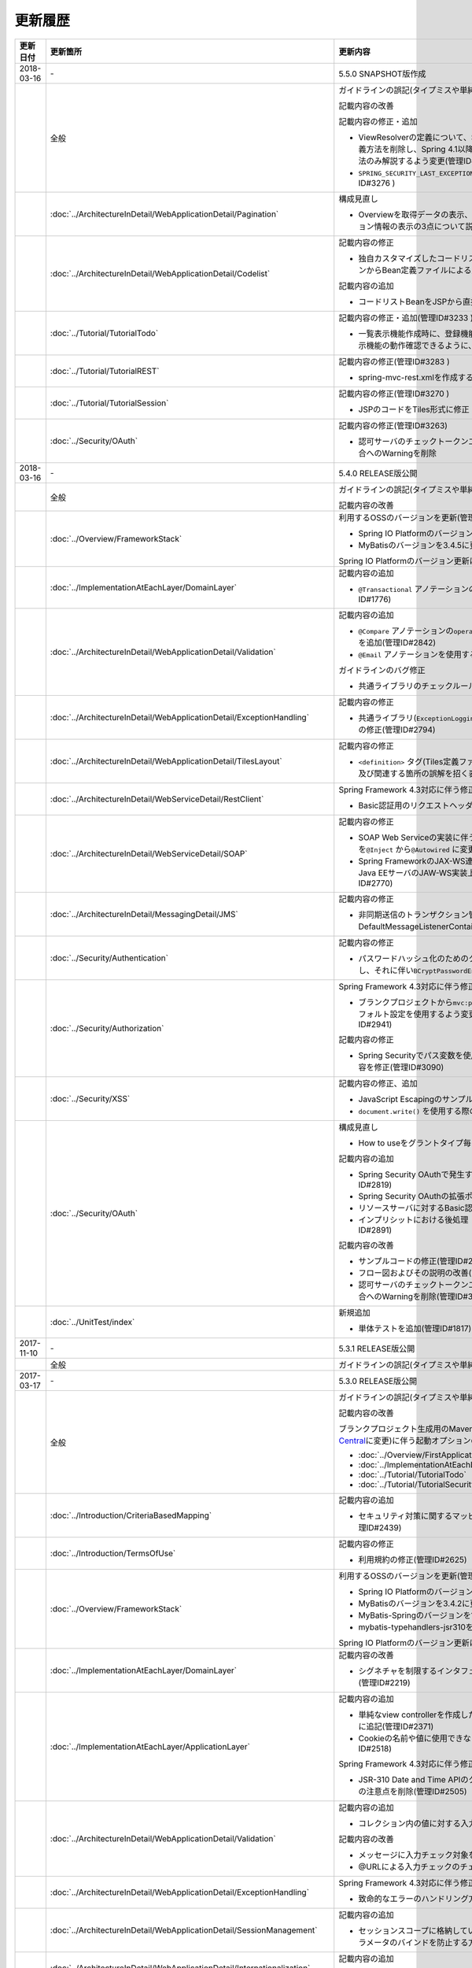 更新履歴
================================================================================

.. tabularcolumns:: |p{0.15\linewidth}|p{0.25\linewidth}|p{0.60\linewidth}|
.. list-table::
    :header-rows: 1
    :widths: 15 25 60

    * - 更新日付
      - 更新箇所
      - 更新内容
    
    * - 2018-03-16
      - \-
      - 5.5.0 SNAPSHOT版作成

    * -
      - 全般
      - ガイドラインの誤記(タイプミスや単純な記述ミスなど)の修正

        記載内容の改善
        
        記載内容の修正・追加

        * ViewResolverの定義について、Spring 4.0以前からの\ ``<bean>``\要素を使用した定義方法を削除し、Spring 4.1以降の\ ``<mvc:view-resolvers>``\要素を使用した定義方法のみ解説するよう変更(管理ID#3197)

        * \ ``SPRING_SECURITY_LAST_EXCEPTION`` \ が格納されるスコープの説明を修正(管理ID#3276 )

    * -
      - :doc:`../ArchitectureInDetail/WebApplicationDetail/Pagination`
      - 構成見直し

        * Overviewを取得データの表示、ページネーションリンクの表示、ページネーション情報の表示の3点について説明するように変更(管理ID#3218)
      
    * -
      - :doc:`../ArchitectureInDetail/WebApplicationDetail/Codelist`
      - 記載内容の修正

        * 独自カスタマイズしたコードリストのBean定義方法を、コンポーネントスキャンからBean定義ファイルによる定義に変更(管理ID#3175 )
        
        記載内容の追加

        * コードリストBeanをJSPから直接参照する方法を追加(管理ID#3246 )

    * -
      - :doc:`../Tutorial/TutorialTodo`
      - 記載内容の修正・追加(管理ID#3233 )

        * 一覧表示機能作成時に、登録機能の一部を作成していた部分を変更し、一覧表示機能の動作確認できるように、コード例を追加

    * -
      - :doc:`../Tutorial/TutorialREST`
      - 記載内容の修正(管理ID#3283 )

        * spring-mvc-rest.xmlを作成する方法の説明を変更

    * -
      - :doc:`../Tutorial/TutorialSession`
      - 記載内容の修正(管理ID#3270 )

        * \ JSPのコードをTiles形式に修正

    * -
      - :doc:`../Security/OAuth`
      - 記載内容の修正(管理ID#3263)

        * 認可サーバのチェックトークンエンドポイントのURL設定が反映されない不具合へのWarningを削除

    * - 2018-03-16
      - \-
      - 5.4.0 RELEASE版公開

    * -
      - 全般
      - ガイドラインの誤記(タイプミスや単純な記述ミスなど)の修正

        記載内容の改善

    * - 
      - :doc:`../Overview/FrameworkStack`
      - 利用するOSSのバージョンを更新(管理ID#3061)

        * Spring IO PlatformのバージョンをBrussels-SR5に更新
        * MyBatisのバージョンを3.4.5に更新

        Spring IO Platformのバージョン更新に伴い利用するOSSのバージョンを更新

    * -
      - :doc:`../ImplementationAtEachLayer/DomainLayer`
      - 記載内容の追加

        * \ ``@Transactional`` \アノテーションの\ ``timeout`` \属性に関する記載を追加(管理ID#1776)

    * -
      - :doc:`../ArchitectureInDetail/WebApplicationDetail/Validation`
      - 記載内容の追加

        * \ ``@Compare`` \アノテーションの\ ``operator`` \属性に新たに追加された\ ``NOT_EQUAL`` \の説明を追加(管理ID#2842)

        * \ ``@Email`` \アノテーションを使用する際の注意事項を追加(管理ID#2930)

        ガイドラインのバグ修正

        * 共通ライブラリのチェックルールの拡張方法の実装例を修正(管理ID#2822)

    * -
      - :doc:`../ArchitectureInDetail/WebApplicationDetail/ExceptionHandling`
      - 記載内容の修正

        * 共通ライブラリ(\ ``ExceptionLoggingFilter`` \)の変更に伴う修正、及び既存の誤記の修正(管理ID#2794)

    * -
      - :doc:`../ArchitectureInDetail/WebApplicationDetail/TilesLayout`
      - 記載内容の修正

        * \ ``<definition>`` \タグ(Tiles定義ファイル)の\ ``name`` \属性のマッチングに関する説明、及び関連する箇所の誤解を招く表現を修正(管理ID#2717)

    * -
      - :doc:`../ArchitectureInDetail/WebServiceDetail/RestClient`
      - Spring Framework 4.3対応に伴う修正

        * Basic認証用のリクエストヘッダの設定に関する記載を変更(管理ID#2742)

    * -
      - :doc:`../ArchitectureInDetail/WebServiceDetail/SOAP`
      - 記載内容の修正

        * SOAP Web Serviceの実装に伴うインジェクションで使用するアノテーションを\ ``@Inject`` \から\ ``@Autowired`` \に変更(管理ID#2763)
        * Spring FrameworkのJAX-WS連携機能についての誤記修正と、SOAPサーバがJava EEサーバのJAW-WS実装上で動作することに伴なう注意事項の追記(管理ID#2770)

    * - 
      - :doc:`../ArchitectureInDetail/MessagingDetail/JMS`
      - 記載内容の修正

        * 非同期送信のトランザクション管理はChainedTransactionManagerではなくDefaultMessageListenerContainerで行うよう記述を修正(管理ID#2814)

    * -
      - :doc:`../Security/Authentication`
      - 記載内容の修正

        * パスワードハッシュ化のためのクラス（\ ``Pbkdf2PasswordEncoder``\ ）の説明を追記し、それに伴い\ ``BCryptPasswordEncoder``\を推奨する記述を削除(管理ID#3011)

    * -
      - :doc:`../Security/Authorization`
      - Spring Framework 4.3対応に伴う修正

        * ブランクプロジェクトから\ ``mvc:path-matching`` \の定義を削除しSpring MVCのデフォルト設定を使用するよう変更したことに伴う記載内容の修正(管理ID#2941)

        記載内容の修正

        * Spring Securityでパス変数を使用するアクセスポリシーの定義に関する記載内容を修正(管理ID#3090)

    * - 
      - :doc:`../Security/XSS`
      - 記載内容の修正、追加

        * JavaScript Escapingのサンプルソースを修正(管理ID#2531)
        * \ ``document.write()`` \を使用する際の注意事項を追加(管理ID#2531)

    * -
      - :doc:`../Security/OAuth`
      - 構成見直し

        * How to useをグラントタイプ毎に説明する章構成に変更(管理ID#2818)

        記載内容の追加

        * Spring Security OAuthで発生する例外の一覧とハンドリング方法の追加(管理ID#2819)

        * Spring Security OAuthの拡張ポイントについての説明を追加(管理ID#2820)

        * リソースサーバに対するBasic認証設定方法の追加(管理ID#2891)

        * インプリシットにおける後処理（アクセストークンクリア）の追加(管理ID#2891)

        記載内容の改善

        * サンプルコードの修正(管理ID#2891)

        * フロー図およびその説明の改善(管理ID#2891)

        * 認可サーバのチェックトークンエンドポイントのURL設定が反映されない不具合へのWarningを削除(管理ID#3263)

    * -
      - :doc:`../UnitTest/index`
      - 新規追加

        * 単体テストを追加(管理ID#1817)

    * - 2017-11-10
      - \-
      - 5.3.1 RELEASE版公開

    * -
      - 全般
      - ガイドラインの誤記(タイプミスや単純な記述ミスなど)の修正

    * - 2017-03-17
      - \-
      - 5.3.0 RELEASE版公開

    * -
      - 全般
      - ガイドラインの誤記(タイプミスや単純な記述ミスなど)の修正

        記載内容の改善

        ブランクプロジェクト生成用のMavenアーキタイプのデプロイ先変更(`Maven Central <https://search.maven.org/>`_\に変更)に伴う起動オプションの修正(管理ID#2444)

        * :doc:`../Overview/FirstApplication`
        * :doc:`../ImplementationAtEachLayer/CreateWebApplicationProject`
        * :doc:`../Tutorial/TutorialTodo`
        * :doc:`../Tutorial/TutorialSecurity`

    * -
      - :doc:`../Introduction/CriteriaBasedMapping`
      - 記載内容の追加

        * セキュリティ対策に関するマッピングにCVEによる観点をまとめた表を追加(管理ID#2439)

    * -
      - :doc:`../Introduction/TermsOfUse`
      - 記載内容の修正

        * 利用規約の修正(管理ID#2625)

    * - 
      - :doc:`../Overview/FrameworkStack`
      - 利用するOSSのバージョンを更新(管理ID#2441)

        * Spring IO PlatformのバージョンをAthens-SR2に更新
        * MyBatisのバージョンを3.4.2に更新
        * MyBatis-Springのバージョンを1.3.1に更新
        * mybatis-typehandlers-jsr310を1.0.2に更新

        Spring IO Platformのバージョン更新に伴い利用するOSSのバージョンを更新

    * - 
      - :doc:`../ImplementationAtEachLayer/DomainLayer`
      - 記載内容の改善

        * シグネチャを制限するインタフェースおよび基底クラスの実装サンプルを修正(管理ID#2219)

    * -
      - :doc:`../ImplementationAtEachLayer/ApplicationLayer`
      - 記載内容の追加

        * 単純なview controllerを作成したい場合、\ ``<mvc:view-controller>`` \を使用する様に追記(管理ID#2371)

        * Cookieの名前や値に使用できない文字が存在することの注意事項を追加(管理ID#2518)

        Spring Framework 4.3対応に伴う修正

        * JSR-310 Date and Time APIのクラスに対して、\ ``@DateTimeFormat`` \を使用する際の注意点を削除(管理ID#2505)

    * -
      - :doc:`../ArchitectureInDetail/WebApplicationDetail/Validation`
      - 記載内容の追加

        * コレクション内の値に対する入力チェック方法を追加(管理ID#407)

        記載内容の改善

        * メッセージに入力チェック対象を含める方法の説明を追加(管理ID#2002)
        * @URLによる入力チェックのチェック内容に関する記述を修正(管理ID#2260)

    * -
      - :doc:`../ArchitectureInDetail/WebApplicationDetail/ExceptionHandling`
      - Spring Framework 4.3対応に伴う修正

        * 致命的なエラーのハンドリング方法について追記(管理ID#2368)

    * -
      - :doc:`../ArchitectureInDetail/WebApplicationDetail/SessionManagement`
      - 記載内容の追加

        * セッションスコープに格納しているオブジェクトを受け取る際にリクエストパラメータのバインドを防止する方法について追記(管理ID#1293)

    * - 
      - :doc:`../ArchitectureInDetail/WebApplicationDetail/Internationalization`
      - 記載内容の追加

        * 国際化が適用されない場合の例とその対策方法を追加(管理ID#2427)

    * - 
      - :doc:`../ArchitectureInDetail/WebApplicationDetail/FileUpload`
      - 記載内容の追加

        * JBoss EAP 7.0使用時の文字化け回避方法に関する説明を追加(管理ID#2403)

    * -
      - :doc:`../ArchitectureInDetail/WebServiceDetail/REST`
      - Spring Framework 4.3対応に伴う修正

        * HEADとOPTIONSメソッドが暗黙的に用意される説明を追加(管理ID#1704)

        記載内容の追加

        * HTTPステータスコードの説明句（\ ``reason-phrase``\）の出力仕様に関する説明を追加(管理ID#2518)

    * -
      - :doc:`../ArchitectureInDetail/WebServiceDetail/RestClient`
      - Spring Framework 4.3対応に伴う修正

        * 非同期リクエストの共通処理の実装に関する説明を追加(管理ID#2369)

    * -
      - :doc:`../ArchitectureInDetail/DataAccessDetail/DataAccessMyBatis3`
      - 記載内容の変更、追加

        * JSR-310 Date and Time APIを使う場合の設定方法に関する記載を変更 (管理ID#2365)

        記載内容の追加

        * コミット時にエラーが発生した場合にロールバック処理を呼び出すための設定に関する記載を追加(管理ID#2375)

        記載内容の修正

        * BLOBとCLOBを使用する場合の実装例を修正 (管理ID#1775)
        * "Lazy Load"を実行するのタイミングを制御するオプションの説明を修正 (管理ID#2364)

    * -
      - | :doc:`../ArchitectureInDetail/DataAccessDetail/DataAccessJpa`
      - 記載内容の追記

        * PostgreSQL使用時に"nowait"句が付加されない不具合に対する注意事項を追加(管理ID#2372)

    * -
      - | :doc:`../ArchitectureInDetail/DataAccessDetail/ExclusionControl`
      - 記載内容の追記

        * PostgreSQL使用時に"nowait"句が付加されない不具合に対する注意事項を追加(管理ID#2372)

    * - 
      - :doc:`../ArchitectureInDetail/MessagingDetail/Email`
      - 記載内容の追加

        * JavaMailで発生する問題とその回避方法を追加(管理ID#2190)

    * -
      - :doc:`../Security/Authentication`
      - 記載内容の追加

        * Remember Me認証に使用するチェックボックスのvalue属性値について追記(管理ID#785)

        * \ ``<mvc:view-controller>`` \を使用する際の注意点を追記(管理ID#2371)

        記載内容の修正

        * SecureRandomの使用についての記載を修正(管理ID#2177)

    * -
      - :doc:`../Security/Authorization`
      - Spring Framework 4.3対応に伴う修正

        * \ ``AntPathMatcher``\の \ ``trimTokens``\プロパティのデフォルト値が変更されたことに伴い、\ `CVE-2016-5007 <https://pivotal.io/security/cve-2016-5007>`_\の対応方法に関する説明及び注意点を修正(管理ID#2565)

        記載内容の追加

        * 特定URLに対するアクセス制限に関するWarningを追記(管理ID#2399)

        * パス変数の使用方法の説明と使用時の注意点を追記(管理ID#2406)

        * \ ``AntPathRequestMatcher``\のパスマッチングの仕様変更に対する注意点を追記(管理ID#2428)

    * - 
      - :doc:`../Security/LinkageWithBrowser`
      - Spring Security 4.1.4対応に伴う修正

        * Content Security Policy (CSP)"に関する記載を追加(管理ID#2400)
        * HTTP Public Key Pinning (HPKP)に関する記載を追加(管理ID#2401)

    * -
      - :doc:`../Security/OAuth`
      - 新規追加

        * OAuthを追加(管理ID#2145)

    * -
      - :doc:`../Tutorial/TutorialTodo`
      - 記載内容の修正

        * JPAを利用する場合のEntityのコード例の修正 (管理ID#2476)

    * -
      - :doc:`../Appendix/Nexus`
      - Maven Centralへの移行に伴う修正

        * TERASOLUNA Server Framework for Java (5.x)のリポジトリに関する記述を削除(管理ID#2496)

    * - 2016-08-31
      - \-
      - 5.2.0 RELEASE版公開

    * -
      - 全般
      - ガイドラインの誤記(タイプミスや単純な記述ミスなど)の修正

        記載内容の改善

        章立てを全面見直し

        共通ライブラリのバージョンを5.2.0.RELEASEに更新

        記載内容の改善

    * -
      - :doc:`../Overview/FrameworkStack`
      - 記載内容の追加

        * ブランクプロジェクトの共通ライブラリ標準の組込状況を追加(管理ID#1700)
        * mybatis-typehandlers-jsr310 、jackson-datatype-jsr310をOSSスタックに追加 (管理ID#1966)
        * spring-jmsおよびその依存ライブラリをOSSスタックに追加 (管理ID#1992)

        利用するOSSのバージョン(Spring IO Platformのバージョン)を更新

        * Spring IO Platformのバージョンを2.0.6.RELEASEに更新
        * Spring Frameworkのバージョンを4.2.7.RELEASEに更新
        * Spring Securityのバージョンを4.0.4.RELEASEに更新

        Spring IO Platformのバージョン更新に伴い利用するOSSのバージョンを更新

    * -
      - :doc:`../ImplementationAtEachLayer/DomainLayer`
      - 記載内容の追加

        * MyBatis 3.3 + MyBatis-Spring 1.2 において、 @Transactinal  の  timeout  属性に指定した値は使用されない旨を追加(管理ID#1777)

    * -
      - :doc:`../ImplementationAtEachLayer/ApplicationLayer`
      - 記載内容の追加

        * HttpSessionをハンドラメソッドの引数として使用すべきでない旨を追加(管理ID#1313)
        * JSR-310 Date and Time APIを使用する際の注意点を記載 (管理ID#1991)

    * -
      - :doc:`../ArchitectureInDetail/WebApplicationDetail/Validation`
      - 記載内容の改善

        * メッセージプロパティファイルをNative to Asciiせずに直接扱う方法を追加(管理ID#994)
        * cross-field validationについて追加(管理ID#1561)
        * @DateTimeFormat  の説明を追加(管理ID#1873)
        * ValidationMessages.propertiesについての説明を修正 (管理ID#1948)
        * Method Validationを利用した入力チェックの注意事項を追加(管理ID#1998)

        記載内容の追加

        * OSコマンドインジェクションに関する記載を追加 (管理ID#1957)

    * -
      - :doc:`../ArchitectureInDetail/WebApplicationDetail/ExceptionHandling`
      - Spring Framework 4.2.7対応に伴う修正
      
        * HTTPレスポンスヘッダー出力に関する説明内容を修正(管理ID#1965)

    * -
      - :doc:`../ArchitectureInDetail/WebApplicationDetail/DoubleSubmitProtection`
      - 記載内容の追加
      
        * \ ``@TransactionTokenCheck``\アノテーションのtype属性に新たに追加された \ ``TransactionTokenType.CHECK``\の仕様、利用方法に関する記載の追加 
          (管理ID#2071)

        「How To Extend プログラマティックにトランザクショントークンのライフサイクルを管理する方法について」を削除。

        * \ ``TransactionTokenContext``\が提供していたアプリケーション向けAPIを使用した場合、
          \ ``TransactionToken``\を正しい状態に維持できなくなるなど、フレームワーク内部の挙動に影響を及ぼすような作り込みができてしまうことから、
          当該APIの非推奨化がなされた。非推奨化にあわせて該当機能の利用方法の記述を削除した。 

    * -
      - :doc:`../ArchitectureInDetail/WebApplicationDetail/Internationalization`
      - 記載内容の改善

        *   リクエストパラメータ(デフォルトのパラメータ名)の説明の位置を修正(管理ID#1354)

    * -
      - :doc:`../ArchitectureInDetail/WebApplicationDetail/FileUpload`
      - 記載内容の追加

        * \ `CVE-2016-3092 <https://cve.mitre.org/cgi-bin/cvename.cgi?name=CVE-2016-3092>`_\ (File Uploadの脆弱性)に関する注意喚起を追加(管理ID#1973)
        * ディレクトリトラバーサル攻撃に関する記載を追加 (管理ID#2010)

    * -
      - :doc:`../ArchitectureInDetail/WebApplicationDetail/HealthCheck`
      - 新規追加

        * ヘルスチェックを追加(管理ID#1698)

    * -
      - :doc:`../ArchitectureInDetail/WebServiceDetail/REST`
      - 記載内容の変更、追加

        * JSR-310 Date and Time API / Joda Timeを使う場合の設定の記述を変更 (管理ID#1966)
        * JacksonをJava SE 7環境で使用する場合の注意点を記載 (管理ID#1966)
        * JSONでJSR-310 Date and Time APIを使う場合の設定を記載 (管理ID#1966)

    * -
      - :doc:`../ArchitectureInDetail/WebServiceDetail/RestClient`
      - 記載内容の改善

        * RestClientにおけるHTTP Proxyサーバの設定を追加(管理ID#1856)

    * -
      - :doc:`../ArchitectureInDetail/WebServiceDetail/SOAP`
      - 記載内容の追加

        * SOAPクライアント起動時にSOAPサーバに接続しないオプションを追加(管理ID#1871)
        * SOAPクライアントのenvプロジェクトに関する説明の修正(管理ID#1901)
        * SOAP Webサービス例外発生時のステータスコード取得方法について追加(管理ID#2007)

    * -
      - :doc:`../ArchitectureInDetail/DataAccessDetail/DataAccessMyBatis3`
      - 記載内容の追加

        * 暫定的なWARNログ出力回避方法を削除(管理ID#1292)
        * JSR-310 Date and Time APIをMybatis3.3で使用するための設定方法を記載 (管理ID#1966)
        * MyBatisをJava SE 7環境で使用する場合の注意点を記載 (管理ID#1966)

    * -
      - :doc:`../ArchitectureInDetail/DataAccessDetail/ExclusionControl`
      - 記載内容の追加

        *  ExclusionControlにwarningメッセージを追加(管理ID#1694)

    * -
      - :doc:`../ArchitectureInDetail/GeneralFuncDetail/Logging`
      - 記載内容の追加
        
        * ID付きログメッセージを出力するための拡張方法を記載 (管理ID#1928)

    * -
      - :doc:`../ArchitectureInDetail/GeneralFuncDetail/StringProcessing`
      - 記載内容の追加

        * terasoluna-gfw-stringをdependencyに追加する例を追加(管理ID#1699)
        * @Size アノテーションの説明にサロゲートペアについての注意を追加(管理ID#1874)
        * JIS漢字\ ``U+2014``\(EM DASH)のUCS(Unicode)文字対応について記載を追加(管理ID#1914)

    * -
      - :doc:`../ArchitectureInDetail/GeneralFuncDetail/Dozer`
      - 記載内容の追加

        * JSR-310 Date and Time APIを使用する際の注意点を記載 (管理ID#1966)

    * -
      - :doc:`../ArchitectureInDetail/MessagingDetail/JMS`
      - 新規追加

        * JMSを追加(管理ID#1407)

    * -
      - :doc:`../Security/Authentication`
      - Spring Security 4.0.4対応に伴う修正

        * Spring Security 4.0.4にて authentication-failure-url の仕様が改善されたことによるコード例の修正とNoteの削除 (管理ID#1963)

    * -
      - :doc:`../Security/Authorization`
      - 記載内容の追加

        * \ `CVE-2016-5007 Spring Security / MVC Path Matching Inconsistency <https://pivotal.io/security/cve-2016-5007>`_\ の対応方法を追加 (管理ID#1976)

    * -
      - :doc:`../Security/SecureLoginDemo`
      - 記載内容の追加

        * 「セキュリティ観点での入力値チェック」を追加
        * 「監査ログ出力」を追加

    * -
      - :doc:`../Appendix/ReferenceBooks`
      - 記載内容の追加

        * 「Spring徹底入門」を参考書籍として追加(管理ID#2043)

    * - 2016-02-24
      - \-
      - 5.1.0 RELEASE版公開

    * -
      - 全般
      - ガイドラインの誤記(タイプミスや単純な記述ミスなど)の修正

        記載内容の改善

    * -
      - :doc:`index`
      - 記載内容の追加

        * ガイドラインに記載している内容の動作検証環境に関する記載を追加

    * -
      - :doc:`../Overview/FrameworkStack`
      - 利用するOSSのバージョン(Spring IO Platformのバージョン)を更新

        * Spring IO Platformのバージョンを2.0.1.RELEASEに更新
        * Spring Frameworkのバージョンを4.2.4.RELEASEに更新
        * Spring Securityのバージョンを4.0.3.RELEASEに更新

        Spring IO Platformのバージョン更新に伴い利用するOSSのバージョンを更新

        * 使用するOSSのバージョンを更新。更新内容は、\ `version 5.1.0の移行ガイド <https://github.com/terasolunaorg/terasoluna-gfw/wiki/Migration-Guide-5.1.0_ja#step-1-update-dependency-libraries>`_\ を参照されたい。

        新規プロジェクト追加

        * \ ``terasoluna-gfw-string``\ 、\ ``terasoluna-gfw-codepoints``\ 、\ ``terasoluna-gfw-validator``\ 、\ ``terasoluna-gfw-web-jsp``\ プロジェクトの説明を追加。

        共通ライブラリの新機能追加

        \ ``terasoluna-gfw-string``\ 
         * 半角全角変換

        \ ``terasoluna-gfw-codepoints``\
         * コードポイントチェック
         * コードポイントチェック用Bean Validation制約アノテーション

        \ ``terasoluna-gfw-validator``\
         * バイト長チェック用Bean Validation制約アノテーション
         * フィールド値比較相関チェック用Bean Validation制約アノテーション

    * -
      - :doc:`../Overview/FirstApplication`
      - 記述内容の改善

        *  Spring Security 4 対応に伴うサンプルソースの修正 (管理ID#1519)

         * \ ``AuthenticationPrincipalArgumentResolver``\のパッケージ変更

    * -
      - :doc:`../Tutorial/TutorialTodo`
      - Spring Security 4 対応に伴う修正

        *  Spring Security 4 対応に伴うソースの修正 (管理ID#1519)

         * \ ``AuthenticationPrincipalArgumentResolver``\のパッケージ変更
         *  デフォルトでtrueになる仕様のため、サンプルソースから\ ``<use-expressions="true">``\を削除

    * -
      - :doc:`../ImplementationAtEachLayer/CreateWebApplicationProject`
      - 記述内容の改善

        *  オフライン環境上でmvnコマンドを利用する方法を追加(管理ID#1197)

    * -
      - :doc:`../ImplementationAtEachLayer/ApplicationLayer`
      - 記述内容の改善

        *  EL関数を用いたリクエストURL作成方法について追加(管理ID#632)

    * -
      - :doc:`../ArchitectureInDetail/DataAccessDetail/DataAccessCommon`
      - 記載内容の追加

        *  \ ``Log4jdbcProxyDataSource``\のオーバヘッドに対する注意点を追加(管理ID#1471)
    * -
      - :doc:`../ArchitectureInDetail/DataAccessDetail/DataAccessMyBatis3`
      - MyBatis 3.3 対応に伴う記載内容の追加

        *  \ ``defaultFetchSize``\の設定方法を追加(管理ID#965)
        * 遅延読み込み時のデフォルトが \ ``JAVASSIST``\に変更されている点を追加(管理ID#1384)
        * \ ``ResultHandler``\にGenericsを付与したサンプルコードに修正(管理ID#1384)
        * 新規追加された\ ``@Flush``\アノテーションを利用したソース例、及び注意点を追加(管理ID#915)

    * -
      - :doc:`../ArchitectureInDetail/DataAccessDetail/DataAccessJpa`
      - ガイドラインのバグ修正

        *  Like条件を使用するユーティリティを適切に修正(管理ID#1464)
        *  JPQLにおける真偽値の不適切な実装を修正(管理ID#1525)
        *  ページネーションの不適切な実装を修正(管理ID#1463)
        *  \ ``DateTimeProvider``\を実装したサンプルコードの不適切な実装を修正(管理ID#1327)
        *  共通Repositoryインタフェースの実装クラスのインスタンスを生成するためのFactoryクラスにおいて不適切な実装を修正(管理ID#1327)

        記載内容の改善

        *  \ ``hibernate.hbm2ddl.auto``\のデフォルト値を修正(管理ID#1282)

    * -
      - :doc:`../ArchitectureInDetail/WebApplicationDetail/Validation`
      - 記述内容の改善

        *  MethodValidationに対する記述を追加(管理ID#708)

    * -
      - :doc:`../ArchitectureInDetail/GeneralFuncDetail/Logging`
      - 記述内容の改善

        * Logbackの設定に\ ``ServiceLoader``\の仕組みを利用した記述の追加(管理ID#1275)
        * Spring Security 4 対応に伴うサンプルソースの修正 (管理ID#1519)

         * デフォルトでtrueになる仕様のため、サンプルソースから\ ``<use-expressions="true">``\を削除

    * -
      - :doc:`../ArchitectureInDetail/WebApplicationDetail/SessionManagement`
      - 記述内容の改善

        *  SpEL式を用いたセッションスコープ参照の記述を追加(管理ID#1306)

    * -
      - :doc:`../ArchitectureInDetail/WebApplicationDetail/Internationalization`
      - 記述内容の改善

        *  JSPに適切にロケールを反映させるための記述を追加(管理ID#1439)
        *  \ ``SessionLocalResolver``\の\ ``defaultLocale``\の説明を修正(管理ID#686)

    * -
      - :doc:`../ArchitectureInDetail/WebApplicationDetail/Codelist`
      - 記載内容の追加

        *  JdbcCodeListに\ ``JdbcTemplate``\を指定するパターンを推奨とする記述を追加(管理ID#501)

    * -
      - :doc:`../ArchitectureInDetail/WebServiceDetail/REST`
      - 記述内容の改善

        *  \ ``Jackson2ObjectMapperFactoryBean``\を利用したObjectMapper作成を追加(管理ID#1022)
        *  REST APIアプリケーションのドメイン層の実装にMyBatis3を前提とした形に修正 (管理ID#1323)

    * -
      - :doc:`../ArchitectureInDetail/WebServiceDetail/RestClient`
      - 新規追加

        *  RESTクライアント（HTTPクライアント）を追加(管理ID#1307)

    * -
      - :doc:`../ArchitectureInDetail/WebServiceDetail/SOAP`
      - 新規追加

        *  SOAP Web Service（サーバ/クライアント）を追加(管理ID#1340)

    * -
      - :doc:`../ArchitectureInDetail/WebApplicationDetail/FileUpload`
      - 記述内容の改善

        * アップロード処理の基本フロー、及びその説明をSpringの\ ``MultipartFilter``\を用いた記述に修正 (管理ID#193)
        * セキュリティ上の問題や、APサーバによって動作が異なる等の課題があるため、「クエリパラメータでCSRFトークンを送る方法」を削除。
          ファイルアップロードの許容サイズを超過した場合、一部APサーバでCSRFトークンチェックが正しく行われない注意点を追加(管理ID#1602)


    * -
      - :doc:`../ArchitectureInDetail/WebApplicationDetail/FileDownload`
      - Spring Framework 4.2対応に伴う記載内容の追加

        *  xlsx形式を操作する\ ``AbstractXlsxView``\の追加\(管理ID#996)

        記述内容の改善

        * iTextの仕様変更のため、\ ``com.lowagie:itext:4.2.1``\を利用したソース例を\ ``com.lowagie:itext:2.1.7``\を利用する形に修正

    * -
      - :doc:`../ArchitectureInDetail/MessagingDetail/Email`
      - 新規追加

        *  E-mail送信(SMTP)を追加(管理ID#1165)

    * -
      - :doc:`../ArchitectureInDetail/GeneralFuncDetail/DateAndTime`
      - 新規追加

        *  日付操作(JSR-310 Date and Time API)を追加(管理ID#1450)

    * -
      - :doc:`../ArchitectureInDetail/GeneralFuncDetail/JodaTime`
      - 記載内容の改善・追加

        *  タイムゾーンを利用しない年月日を扱うサンプルコードのオブジェクトを\ ``LocalDate``\に修正(管理ID#1283)
        *  Java8未満のバージョンで和暦を扱う方法を追加(管理ID#1450)

    * -
      - :doc:`../ArchitectureInDetail/GeneralFuncDetail/StringProcessing`
      - 新規追加

        *  文字列処理を追加(管理ID#1451)

    * -
      - :doc:`../Security/index`
      - 構成見直し

        * \ ``パスワードハッシュ化``\は、:doc:`../Security/Authentication` に移動
        * :doc:`../Security/Authentication` から、セッション管理の項目を :doc:`../Security/SessionManagement` として独立

    * -
      - :doc:`../Security/SpringSecurity`
      - Spring Security 4 対応に伴う修正

        * 全記述の再編

         *  \ ``spring-security-testの紹介``\
         *  デフォルトでtrueになる仕様のため、サンプルソースから\ ``<use-expressions="true">``\を削除
         * \ ``RedirectAuthenticationHandler``\非推奨化に伴う説明の削除

    * -
      - :doc:`../Tutorial/TutorialSecurity`
      - Spring Security 4 対応に伴う修正

        * チュートリアルのソースをSpring Security 4 に対応した形に修正 (管理ID#1519)

    * -
      - :doc:`../Security/Authentication`
      - Spring Security 4 対応に伴う修正 (管理ID#1519)

        * 全記述の再編

         *  \ ``auto-config="true"``\の削除
         * 認証イベントリスナを\ ``@org.springframework.context.event.EventListener``\に修正
         *  \ ``AuthenticationPrincipal``\のパッケージを修正
         *  デフォルトでプレフィックスが付与されるため、サンプルソースから\ ``ROLE_``\プレフィックスの削除

    * -
      - :doc:`../Security/Authorization`
      - Spring Security 4 対応に伴う修正 (管理ID#1519)

        * 全記述の再編

         *  デフォルトでプレフィックスが付与されるため、サンプルソースから\ ``ROLE_``\プレフィックスの削除
         *  デフォルトでtrueになる仕様のため、サンプルソースから\ ``<use-expressions="true">``\を削除
         *  \ ``@PreAuthorize``\の定義例追加

    * -
      - :doc:`../Security/CSRF`
      - Spring Security 4 対応に伴う修正

        * 全記述の再編

         * CSRF無効化の設定を修正\ ``<sec:csrf disabled="true"/>``\

        * 記述内容の改善

         * マルチパートリクエストに関する項目を :doc:`../ArchitectureInDetail/WebApplicationDetail/FileUpload` に移動 (管理ID#1602)

    * -
      - :doc:`../Security/Encryption`
      - 新規追加

        * 暗号化ガイドラインの追加 (管理ID#1106)

    * -
      - :doc:`../Security/SecureLoginDemo`
      - 新規追加

        *  代表的なセキュリティ要件の実装例を追加(管理ID#1604)

    * -
      - :doc:`../Tutorial/TutorialSession`
      - 新規追加

        *  セッションチュートリアルを追加(管理ID#1599)

    * -
      - :doc:`../Tutorial/TutorialREST`
      - Spring Security 4 対応に伴う修正

        *  Spring Security 4 対応に伴うソースの修正 (管理ID#1519)

         * CSRF無効化の設定を修正\ ``<sec:csrf disabled="true"/>``\
         *  デフォルトでtrueになる仕様のため、サンプルソースから\ ``<use-expressions="true">``\を削除

    * - 2015-08-05
      - \-
      - 5.0.1 RELEASE版公開

    * -
      - 全般
      - ガイドラインの誤記(タイプミスや単純な記述ミスなど)の修正

        記載内容の改善

        アプリケーションサーバに関する記載内容の修正

        * Resinに関する記載を削除
        * リファレンスページへのリンクを最新化
    * -
      - :doc:`index`
      - 記載内容の追加

        * ガイドラインに記載している内容の動作検証環境に関する記載を追加
    * -
      - :doc:`../Overview/FrameworkStack`
      - セキュリティ脆弱性対応に伴い利用するOSSのバージョン(Spring IO Platformのバージョン)を更新

        * Spring IO Platformのバージョンを1.1.3.RELEASEに更新
        * Spring Frameworkのバージョンを4.1.7.RELEASEに更新 (\ `CVE-2015-3192 <http://pivotal.io/security/cve-2015-3192>`_\ )
        * JSTLのバージョンを1.2.5に更新 (\ `CVE-2015-0254 <http://cve.mitre.org/cgi-bin/cvename.cgi?name=CVE-2015-0254>`_\ )

        Spring IO Platformのバージョン更新に伴い利用するOSSのバージョンを更新

        * 使用するOSSのバージョンを更新。更新内容は、\ `version 5.0.1の移行ガイド <https://github.com/terasolunaorg/terasoluna-gfw/wiki/Migration-Guide-5.0.1_ja#step-1-update-dependency-libraries>`_\ を参照されたい。

        記載内容の改善 (管理ID#1148)

        * \ ``terasoluna-gfw-recommended-dependencies``\ 、\ ``terasoluna-gfw-recommended-web-dependencies``\ 、\ ``terasoluna-gfw-parent``\ プロジェクトの説明を追加。
        * プロジェクトの説明を修正。
        * プロジェクト間の依存関係を示す図を追加。
    * -
      - :doc:`../ImplementationAtEachLayer/CreateWebApplicationProject`
      - 記載内容の追加

        * warファイルのビルド方法を追加 (管理ID#1146)
    * -
      - :doc:`../ArchitectureInDetail/DataAccessDetail/DataAccessCommon`
      - 記載内容の追加

        * データソース切り替え機能の説明を追加 (管理ID#1071)
    * -
      - :doc:`../ArchitectureInDetail/DataAccessDetail/DataAccessMyBatis3`
      - ガイドラインのバグ修正

        * バッチ実行のタイミングに関する説明を修正 (管理ID#903)
    * -
      - :doc:`../ArchitectureInDetail/GeneralFuncDetail/Logging`
      - 記載内容の改善

        * \ ``<logger>``\ タグの\ ``additivity``\ 属性に関する説明を追加 (管理ID#977)
    * -
      - :doc:`../ArchitectureInDetail/WebApplicationDetail/SessionManagement`
      - 記載内容の改善

        * セッションスコープのBeanの定義方法に関する説明を修正 (管理ID#1082)
    * -
      - :doc:`../ArchitectureInDetail/WebApplicationDetail/DoubleSubmitProtection`
      - 記載内容の追加

        * レスポンスをキャッシュしないように設定している時のトランザクショントークンチェックの動作を補足 (管理ID#1260)
    * -
      - :doc:`../ArchitectureInDetail/WebApplicationDetail/Codelist`
      - 記載内容の追加

        * コード名の表示方法を追加 (管理ID#1109)
    * -
      - | :doc:`../ArchitectureInDetail/WebApplicationDetail/Ajax`
        | :doc:`../ArchitectureInDetail/WebServiceDetail/REST`
      - \ `CVE-2015-3192 <http://pivotal.io/security/cve-2015-3192>`_\ (XMLの脆弱性)に関する注意喚起を追加

        * StAX(Streaming API for XML)を使用する際の注意事項を追加 (管理ID#1211)
    * -
      - | :doc:`../ArchitectureInDetail/WebApplicationDetail/Pagination`
        | :doc:`../ArchitectureInDetail/WebApplicationDetail/TagLibAndELFunctions`
      - 共通ライブラリのバグ改修に伴う修正

        * 共通ライブラリのバグ改修(\ `terasoluna-gfw#297 <https://github.com/terasolunaorg/terasoluna-gfw/issues/297>`_\)に伴い、\ ``f:query``\ の仕様に関する説明を修正 (管理ID#1244)
    * -
      - :doc:`../Security/Authentication`
      - 記載内容の改善

        * \ ``ExceptionMappingAuthenticationFailureHandler``\ の親クラスのプロパティの扱いに関する注意点を追加 (管理ID#812)
        * \ ``AbstractAuthenticationProcessingFilter``\ の\ ``requiresAuthenticationRequestMatcher``\ プロパティの設定例を修正 (管理ID#1110)
    * -
      - :doc:`../Security/Authorization`
      - ガイドラインのバグ修正

        * \ ``<sec:authorize>``\ タグ(JSPタグライブラリ)の\ ``access``\ 属性の設定例を修正 (管理ID#1003)
    * -
      - 環境依存性の排除
      - 記載内容の追加

        * Tomcat8使用時の外部クラスパス(Tomcat7の\ ``VirtualWebappLoader``\ の代替機能)の適用方法を追加 (管理ID#1081)
    * - 2015-06-12
      - 全般
      - 5.0.0 RELEASE英語版公開
    * - 2015-03-06
      - :doc:`../ArchitectureInDetail/WebServiceDetail/REST`
      - ガイドラインのバグ修正

        * 例外ハンドリング用のサンプルコード(\ ``NullPointerException``\ が発生するコードが含まれている問題)を修正 (管理ID#918)
    * -
      - :doc:`../Tutorial/TutorialREST`
      - ガイドラインのバグ修正

        * 例外ハンドリングの処理で\ ``NullPointerException``\ が発生する問題を修正 (管理ID#918)
    * - 2015-02-23
      - \-
      - 5.0.0 RELEASE版公開

    * -
      - 全般
      - ガイドラインの誤記(タイプミスや単純な記述ミスなど)の修正

        記載内容の改善

        新規追加

        * :doc:`../ImplementationAtEachLayer/CreateWebApplicationProject`
        * :doc:`../ArchitectureInDetail/DataAccessDetail/DataAccessMyBatis3`
        * :doc:`../ArchitectureInDetail/WebApplicationDetail/TagLibAndELFunctions`
        * :doc:`../Appendix/Lombok`

        version 5.0.0対応に伴う更新

        * MyBatis2の説明を削除
    * -
      - :doc:`../Overview/FrameworkStack`
      - Spring IO Platform対応

        * 一部のライブラリを除き、推奨ライブラリの管理をSpring IO Platformに委譲する構成に変更した旨を追加。

        OSSバージョンの更新

        * 使用するOSSのバージョンを更新。更新内容は、\ `version 5.0.0の移行ガイド <https://github.com/terasolunaorg/terasoluna-gfw/wiki/Migration-Guide-5.0.0_ja#step-1-update-dependency-libraries>`_\ を参照されたい。

    * -
      - :doc:`../Overview/FirstApplication`
      - version 5.0.0対応に伴う更新

        * Spring Framework 4.1の適用。
        * ドキュメント上の構成の見直し。
    * -
      - :doc:`../Overview/ApplicationLayering`
      - 英語翻訳のバグ修正

        * ドメイン層と他の層との関係に関する翻訳ミスを修正 (管理ID#364)
    * -
      - :doc:`../Tutorial/TutorialTodo`
      - version 5.0.0対応に伴う更新

        * Spring Framework 4.1の適用。
        * インフラストラクチャ層としてMyBatis3をサポート。
        * ドキュメント上の構成の見直し。
    * -
      - :doc:`../ImplementationAtEachLayer/CreateWebApplicationProject`
      - 新規追加

        * マルチプロジェクト構成のプロジェクト作成方法を追加。
    * -
      - :doc:`../ImplementationAtEachLayer/DomainLayer`
      - Spring Framework 4.1対応に伴う修正

        * JTA 1.2の\ ``@Transactional``\ の扱いに関する記載を追加 (管理ID#562)
        * JPA(Hibernate実装)使用時の\ ``@Transactional(readOnly = true)``\ の扱い関する説明を修正。
          \ `SPR-8959 <https://jira.spring.io/browse/SPR-8959>`_\ (Spring Framework 4.1以降)の対応により、
          JDBCドライバに対して「読み取り専用のトランザクション」として扱うように指示できるように改善された。

        記載内容の追加

        * 「読み取り専用のトランザクション」が有効にならないケースに関する注意点を追加。
          追加内容の詳細は、(管理ID#861)
    * -
      - :doc:`../ImplementationAtEachLayer/InfrastructureLayer`
      - MyBatis3対応に伴う修正

        * RepositoryImplの実装としてMyBatis3の仕組みを利用する方法を追加。
    * -
      - :doc:`../ImplementationAtEachLayer/ApplicationLayer`
      - Spring Framework 4.1対応に伴う修正

        * \ ``@ControllerAdvice``\ に追加された属性(適用対象をControllerで絞り込むための属性)に関する説明を追加 (管理ID#549)
        * \ ``<mvc:view-resolvers>``\ に関する説明を追加 (管理ID#609)
    * -
      - :doc:`../ArchitectureInDetail/DataAccessDetail/DataAccessCommon`
      - 共通ライブラリのバグ改修に伴う修正

        * 共通ライブラリのバグ改修(\ `terasoluna-gfw#78 <https://github.com/terasolunaorg/terasoluna-gfw/issues/78>`_\)に伴い、全角文字のワイルドカード文字("\ ``％``\" , "\ ``＿``\" )\ の扱いに関する説明を追加 (管理ID#712)

        Spring Framework 4.1対応に伴う修正

        * JPA(Hibernate実装)の悲観ロックエラーがSpring Frameworkの\ ``PessimisticLockingFailureException``\ に変換されない問題に関する記載を削除。
          この問題は、\ `SPR-10815 <https://jira.spring.io/browse/SPR-10815>`_\ (Spring Framework 4.0以降)で解決済みである。

        Apache Commons DBCP 2.0対応に伴う修正

        * Apache Commons DBCP 2.0用のコンポーネントを使用するようにサンプルコード及び説明を変更。
    * -
      - :doc:`../ArchitectureInDetail/DataAccessDetail/DataAccessMyBatis3`
      - 新規追加

        * O/R MapperとしてMyBatis3を使用してインフラストラクチャ層を実装する方法を追加。
    * -
      - :doc:`../ArchitectureInDetail/DataAccessDetail/ExclusionControl`
      - ガイドラインのバグ修正

        * ロングトランザクションの楽観ロックのサンプルコード(レコードが取得できない時の処理)の修正 (管理ID#450)

        Spring Framework 4.1対応に伴う修正

        * JPA(Hibernate実装)の悲観ロックエラーがSpring Frameworkの\ ``PessimisticLockingFailureException``\ に変換されない問題に関する記載を削除。
          この問題は、\ `SPR-10815 <https://jira.spring.io/browse/SPR-10815>`_\ (Spring Framework 4.0以降)で解決済みである。

        MyBatis3対応に伴う修正

        * MyBatis3使用時の排他制御の実装方法を追加。
    * -
      - :doc:`../ArchitectureInDetail/WebApplicationDetail/Validation`
      - ガイドラインのバグ修正

        * \ ``@GroupSequence``\ の説明を修正 (管理ID#296)

        共通ライブラリのバグ改修に伴う修正

        * 共通ライブラリのバグ改修(\ `terasoluna-gfw#256 <https://github.com/terasolunaorg/terasoluna-gfw/issues/256>`_\)に伴い、\ ``ValidationMessages.properties``\ に関する注意点を追加 (管理ID#766)

        記載内容の追加

        * Spring Validatorを使用した相関項目チェック時に、Bean ValidationのGroup Validationの仕組みと連携する方法を追加。
          追加内容の詳細は、(管理ID#320)

        Bean Validation 1.1(Hibernate Validator 5.1)対応に伴う修正

        * \ ``@DecimalMin``\ と\ ``@DecimalMax``\ の\ ``inclusive``\ 属性の説明を追加。
        * Expression Languageに関する記載を追加。
        * Bean Validation 1.1から非推奨になったAPIについて記載。
        * Hibernate Validator 5.1.xの\ ``ValidationMessages.properties``\ に関するバグ(\ `HV-881 <https://hibernate.atlassian.net/browse/HV-881>`_\ )に関する記載と回避方法を追加。
    * -
      - :doc:`../ArchitectureInDetail/WebApplicationDetail/ExceptionHandling`
      - 記載内容の追加

        * 513バイトより小さいサイズのエラーレスポンスを返すとInternet Explorerで簡易エラーページが表示される可能性がある旨の説明を追加。
          追加内容の詳細は、(管理ID#189)

        Spring Framework 4.1対応に伴う修正

        * JPA(Hibernate実装)の悲観ロックエラーがSpring Frameworkの\ ``PessimisticLockingFailureException``\ に変換されない問題に関する記載を削除。
          この問題は、\ `SPR-10815 <https://jira.spring.io/browse/SPR-10815>`_\ (Spring Framework 4.0以降)で解決済みである。
    * -
      - :doc:`../ArchitectureInDetail/WebApplicationDetail/SessionManagement`
      - Spring Security 3.2対応に伴う修正

        * POSTリクエスト時にセッションタイムアウトではなくCSRFトークンエラーが発生する問題(\ `SEC-2422 <https://jira.springsource.org/browse/SEC-2422>`_\ )に関する記載を削除。
          Spring Security 3.2の正式版ではセッションタイムアウトを検知できる仕組みが組み込まれており、問題が解消されている。
    * -
      - :doc:`../ArchitectureInDetail/WebApplicationDetail/MessageManagement`
      - 共通ライブラリの変更内容の反映

        * 共通ライブラリの改善(\ `terasoluna-gfw#24 <https://github.com/terasolunaorg/terasoluna-gfw/issues/24>`_\)に伴い、新たに追加したメッセージタイプ(warning)と非推奨にしたメッセージタイプ(warn)に関する説明を追加 (管理ID#74)
    * -
      - :doc:`../ArchitectureInDetail/WebApplicationDetail/Pagination`
      - 共通ライブラリの変更内容の反映

        * 共通ライブラリの改善(\ `terasoluna-gfw#13 <https://github.com/terasolunaorg/terasoluna-gfw/issues/13>`_\)に伴い、active状態のページリンクの説明を変更 (管理ID#699)
        * 共通ライブラリの改善(\ `terasoluna-gfw#14 <https://github.com/terasolunaorg/terasoluna-gfw/issues/14>`_\)に伴い、disabled状態のページリンクの説明を変更 (管理ID#700)

        Spring Data Common 1.9対応に伴う修正

        * バージョンアップに伴い、API仕様が変更されているクラス(\ ``Page``\ インタフェースなど)に対する注意点を追加。
    * -
      - :doc:`../ArchitectureInDetail/WebApplicationDetail/Codelist`
      - 共通ライブラリのバグ改修に伴う修正

        * 共通ライブラリのバグ改修(\ `terasoluna-gfw#16 <https://github.com/terasolunaorg/terasoluna-gfw/issues/16>`_\)に伴い、\ ``ExistInCodeList`` のメッセージキーを変更とバージョンアップ時の注意点を追加 (管理ID#638)
        * 共通ライブラリのバグ改修(\ `terasoluna-gfw#256 <https://github.com/terasolunaorg/terasoluna-gfw/issues/256>`_\)に伴い、\ ``@ExistInCodeList``\ のメッセージ定義に関する注意点を追加 (管理ID#766)

        共通ライブラリの変更内容の反映

        * 共通ライブラリの機能追加(\ `terasoluna-gfw#25 <https://github.com/terasolunaorg/terasoluna-gfw/issues/25>`_\)に伴い、\ ``EnumCodeList``\ クラスの使用方法を追加。
    * -
      - :doc:`../ArchitectureInDetail/WebApplicationDetail/Ajax`
      - Spring Security 3.2対応に伴う修正

        * CSRF対策のサンプルコード(CSRF対策用の\ ``<meta>``\ タグの生成方法)を変更。

        Jackson 2.4対応に伴う修正

        * Jackson 2.4用のコンポーネントを使用するようにサンプルコード及び説明を変更。
    * -
      - :doc:`../ArchitectureInDetail/WebServiceDetail/REST`
      - 記載内容の改善

        * Locationヘッダやハイパーメディアリンクに設定するURLを組み立てる方法を改善。
          改善内容の詳細は、(管理ID#374)

        Spring Framework 4.1対応に伴う修正

        * \ ``@RestController``\ に関する説明を追加 (管理ID#560)
        * ビルダースタイルのAPIを使用して\ ``ResponseEntity``\ を生成するようにサンプルコードを変更。

        Jackson 2.4対応に伴う修正

        * Jackson 2.4用のコンポーネントを使用するようにサンプルコード及び説明を変更。

        Spring Data Common 1.9対応に伴う修正

        * バージョンアップに伴い、API仕様が変更されているクラス(\ ``Page``\ インタフェースなど)に対する注意点を追加。
    * -
      - :doc:`../ArchitectureInDetail/WebApplicationDetail/FileUpload`
      - ガイドラインのバグ修正

        * \ `CVE-2014-0050 <http://cve.mitre.org/cgi-bin/cvename.cgi?name=CVE-2014-0050>`_\ (File Uploadの脆弱性)が解決されたApache Commons FileUploadのバージョンを修正 (管理ID#846)

        記載内容の追加

        * 一部のアプリケーションサーバでServlet 3のファイルアップロード機能が文字化けする問題があるため、この事象の回避策としてApache Commons FileUploadを使用する方法を追加。
          追加内容の詳細は、(管理ID#778)
    * -
      - :doc:`../ArchitectureInDetail/GeneralFuncDetail/SystemDate`
      - 共通ライブラリの変更内容の反映

        * 共通ライブラリの改善(\ `terasoluna-gfw#224 <https://github.com/terasolunaorg/terasoluna-gfw/issues/224>`_\)に伴い、ドキュメント内の構成とパッケージ名及びクラス名を変更 (管理ID#701)
    * -
      - :doc:`../ArchitectureInDetail/WebApplicationDetail/TilesLayout`
      - Tiles 3.0対応に伴う修正

        * Tiles 3.0用のコンポーネントを使用するように設定例及び説明を変更。

        Spring Framework 4.1対応に伴う修正

        * \ ``<mvc:view-resolvers>``\ 、\ ``<mvc:tiles>``\ 、\ ``<mvc:definitions>``\ に関する説明を追加 (管理ID#609)
    * -
      - :doc:`../ArchitectureInDetail/GeneralFuncDetail/JodaTime`
      - 記載内容の追加

        * \ ``LocalDateTime``\ の使い方を追加。
          追加内容の詳細は、(管理ID#584)

        Joda Time 2.5対応に伴う修正

        * バージョンアップに伴い\ ``DateMidnight``\ クラスが非推奨になったため、指定日の開始時刻(0:00:00.000)の取得方法を変更。
    * -
      - :doc:`../Security/SpringSecurity`
      - Spring Security 3.2対応に伴う修正

        * Appendixに「セキュアなHTTPヘッダー付与の設定」を追加。
    * -
      - :doc:`../Tutorial/TutorialSecurity`
      - version 5.0.0対応に伴う更新

        * インフラストラクチャ層としてMyBatis3を使用するように変更。
        * Spring Framework 4.1対応の適用。
        * Spring Security 3.2対応の適用。
        * ドキュメント上の構成の見直し。
    * -
      - :doc:`../Security/Authentication`
      - ガイドラインのバグ修正

        * \ ``<form-login>``\ 、\ ``<logout>``\ 、\ ``<session-management>``\ タグの説明不備や説明不足の修正 (管理ID#754)
        * AuthenticationFilterの拡張方法を示すサンプルコードの修正(セッション・フィクセーション攻撃対策やCSRF対策を有効にするための設定を追加) (管理ID#765)

        Spring Security 3.2対応に伴う修正

        * CSRF対策を有効にしている際のログアウト方法に関する注意点を追加。
        * Controllerから\ ``UserDetails``\ (認証ユーザ情報クラス)にアクセスする方法として、\ ``@AuthenticationPrincipal``\ の説明を追加。
        * \ ``<sec:session-management>``\ の\ ``session-fixation-protection``\ 属性のパラメータとして、\ ``changeSessionId``\ の説明を追加。
        * セッションタイムアウトの検出方法と注意点を追加。
        * 同一ユーザの同時セッション数制御(Concurrent Session Control)を有効にするための設定方法を変更(\ ``<sec:concurrency-control>``\ を使用するように変更)。
        * 同一ユーザの同時セッション数制御関連のクラスが非推奨になり別のクラスが提供されている旨を追加。
    * -
      - :doc:`../Security/CSRF`
      - Spring Security 3.2対応に伴う修正

        * version 1.0.xの共通ライブラリに同封していたSpring Security 3.2.0(正式リリース前の暫定バージョン)のCSRF対策用コンポーネントに関する記載を削除。
        * CSRF対策を有効にするための設定方法をSpring Security 3.2の正式な作法(\ ``<sec:csrf>``\ を使用する方法)に変更。
        * CSRF対策用のJSPタグライブラリ(\ ``<sec:csrfInput>``\ と\ ``<sec:csrfMetaTags>``\ )に関する記載を追加。
        * CSRF対策を有効にしている時のセッションタイムアウトの検出方法と注意点を追加。

        Spring Framework 4.1対応に伴う修正

        * \ ``<form:form>``\ を使用した際に、CSRFトークンがhiddenとして出力される条件に関する記載を変更。
    * -
      - :doc:`../Tutorial/TutorialREST`
      - 記載内容の改善

        * \ :doc:`../Tutorial/TutorialTodo`\ で作成したプロジェクトにREST APIを追加する手順にすることで、特定のインフラストラクチャ層(O/R Mapper)に依存しない内容に変更 (管理ID#325)

        version 5.0.0対応に伴う更新

        * Spring Framework 4.1対応の適用。
        * Spring Security 3.2対応の適用。
        * Jackson 2.4対応の適用。
    * -
      - ブランクプロジェクトから新規プロジェクトの作成
      - 記載内容の改善

        * マルチプロジェクト構成のプロジェクト作成方法をサポート。
        * シングルプロジェクト構成のプロジェクト作成方法を最新化。
    * -
      - :doc:`../ArchitectureInDetail/WebApplicationDetail/TagLibAndELFunctions`
      - 新規追加

        * 共通ライブラリから提供しているJSPタグライブラリとEL関数の説明を追加。
    * -
      - :doc:`../Appendix/Lombok`
      - 新規追加

        * Lombokを使用したボイラープレートコードの排除方法の説明を追加。
    * -
      - 英語版
      - 以下の英語版を追加

        * :doc:`../ImplementationAtEachLayer/CreateWebApplicationProject`
        * :doc:`../ArchitectureInDetail/DataAccessDetail/DataAccessCommon`
        * :doc:`../ArchitectureInDetail/DataAccessDetail/DataAccessJpa`
        * :doc:`../ArchitectureInDetail/DataAccessDetail/DataAccessMyBatis3`
        * :doc:`../ArchitectureInDetail/DataAccessDetail/ExclusionControl`
        * :doc:`../ArchitectureInDetail/GeneralFuncDetail/Logging`
        * :doc:`../ArchitectureInDetail/GeneralFuncDetail/PropertyManagement`
        * :doc:`../ArchitectureInDetail/WebApplicationDetail/Pagination`
        * :doc:`../ArchitectureInDetail/WebApplicationDetail/DoubleSubmitProtection`
        * :doc:`../ArchitectureInDetail/WebApplicationDetail/Internationalization`
        * :doc:`../ArchitectureInDetail/WebApplicationDetail/Codelist`
        * :doc:`../ArchitectureInDetail/WebApplicationDetail/Ajax`
        * :doc:`../ArchitectureInDetail/WebServiceDetail/REST`
        * :doc:`../ArchitectureInDetail/WebApplicationDetail/FileUpload`
        * :doc:`../ArchitectureInDetail/WebApplicationDetail/FileDownload`
        * :doc:`../ArchitectureInDetail/WebApplicationDetail/TilesLayout`
        * :doc:`../ArchitectureInDetail/GeneralFuncDetail/SystemDate`
        * :doc:`../ArchitectureInDetail/GeneralFuncDetail/Dozer`
        * :doc:`../Security/SpringSecurity`
        * :doc:`../Security/Authentication`
        * :doc:`../Security/Authorization`
        * :doc:`../Security/CSRF`
        * ブランクプロジェクトから新規のプロジェクトの作成
        * :doc:`../Appendix/Nexus`
        * 環境依存性の排除
        * Project Structure Standard
        * :doc:`../Appendix/Lombok`
        * :doc:`../Appendix/SpringComprehensionCheck`
    * - 2014-08-27
      - \-
      - 1.0.1 RELEASE版公開

    * -
      - 全般
      - ガイドラインのバグ(タイプミスや記述ミスなど)を修正

    * -
      - 日本語版
      - 以下の日本語版を追加

        * :doc:`CriteriaBasedMapping`
        * :doc:`../ArchitectureInDetail/WebServiceDetail/REST`
        * :doc:`../Tutorial/TutorialREST`
    * -
      - 英語版
      - 以下の英語版を追加

        * :doc:`index`
        * :doc:`../Overview/index`
        * :doc:`../Tutorial/TutorialTodo`
        * :doc:`../ImplementationAtEachLayer/index`
        * :doc:`../ArchitectureInDetail/WebApplicationDetail/Validation`
        * :doc:`../ArchitectureInDetail/WebApplicationDetail/ExceptionHandling`
        * :doc:`../ArchitectureInDetail/WebApplicationDetail/MessageManagement`
        * :doc:`../ArchitectureInDetail/GeneralFuncDetail/JodaTime`
        * :doc:`../Security/XSS`
        * :doc:`../Appendix/ReferenceBooks`
    * -
      - :doc:`../Overview/FrameworkStack`
      - バグ改修に伴い利用するOSSのバージョンを更新

        * GroupId「\ ``org.springframework``\」のバージョンを3.2.4.RELEASEから3.2.10.RELEASEに更新
        * GroupId「\ ``org.springframework.data``\」ArtifactId「\ ``spring-data-commons``\」のバージョンを1.6.1.RELEASEから1.6.4.RELEASEに更新
        * GroupId「\ ``org.springframework.data``\」ArtifactId「\ ``spring-data-jpa``\」のバージョンを1.4.1.RELEASEから1.4.3.RELEASEに更新
        * GroupId「\ ``org.aspectj``\」のバージョンを1.7.3から1.7.4に更新
        * GroupId「\ ``javax.transaction``\」ArtifactId「\ ``jta``\」を削除
    * -
      - :doc:`../ImplementationAtEachLayer/ApplicationLayer`
      - `CVE-2014-1904 <http://cve.mitre.org/cgi-bin/cvename.cgi?name=CVE-2014-1904>`_\(\ ``<form:form>``\タグのaction属性のXSS脆弱性)に関する注意喚起を追加
    * -
      - 日本語版

        :doc:`../ArchitectureInDetail/WebApplicationDetail/MessageManagement`
      - バグ改修に関する記載を追加

        * 共通ライブラリから提供している\ ``<t:messagesPanel>``\タグのバグ改修(\ `terasoluna-gfw#10 <https://github.com/terasolunaorg/terasoluna-gfw/issues/10>`_\)
    * -
      - 日本語版

        :doc:`../ArchitectureInDetail/WebApplicationDetail/Pagination`
      - バグ改修に関する記載を更新

        * 共通ライブラリから提供している\ ``<t:pagination>``\タグのバグ改修(\ `terasoluna-gfw#12 <https://github.com/terasolunaorg/terasoluna-gfw/issues/12>`_\)
        * Spring Data Commonsのバグ改修(\ `terasoluna-gfw#22 <https://github.com/terasolunaorg/terasoluna-gfw/issues/22>`_\)
    * -
      - 日本語版

        :doc:`../ArchitectureInDetail/WebApplicationDetail/Ajax`
      - XXE Injection対策に関する記載を更新
    * -
      - 日本語版

        :doc:`../ArchitectureInDetail/WebApplicationDetail/FileUpload`
      - `CVE-2014-0050 <http://cve.mitre.org/cgi-bin/cvename.cgi?name=CVE-2014-0050>`_\(File Uploadの脆弱性)に関する注意喚起を追加

        ガイドラインのバグを修正

        * \ ``MultipartFilter``\を設定した場合、\ ``SystemExceptionResolver``\を使用して\ ``MultipartException``\をハンドリングする事が出来ないため、サーブレットコンテナのerror-page機能を使用してハンドリングする方法を追加 (管理ID#59)
    * -
      - 日本語版
      - 以下のプロジェクト作成方法を\ ``mvn archetype:generate``\ から行うように変更

        * :doc:`../Overview/FirstApplication`
        * :doc:`../Tutorial/TutorialTodo`
        * :doc:`../Tutorial/TutorialTodo`
    * -
      - 日本語版
      - 以下のMavenアーキタイプ作成方法を微修正

        * :doc:`../Tutorial/TutorialSecurity`
        * ブランクプロジェクトから新規プロジェクトの作成
    * - 2013-12-17
      - 日本語版
      - 1.0.0 Public Review版公開

.. raw:: latex

   \newpage
